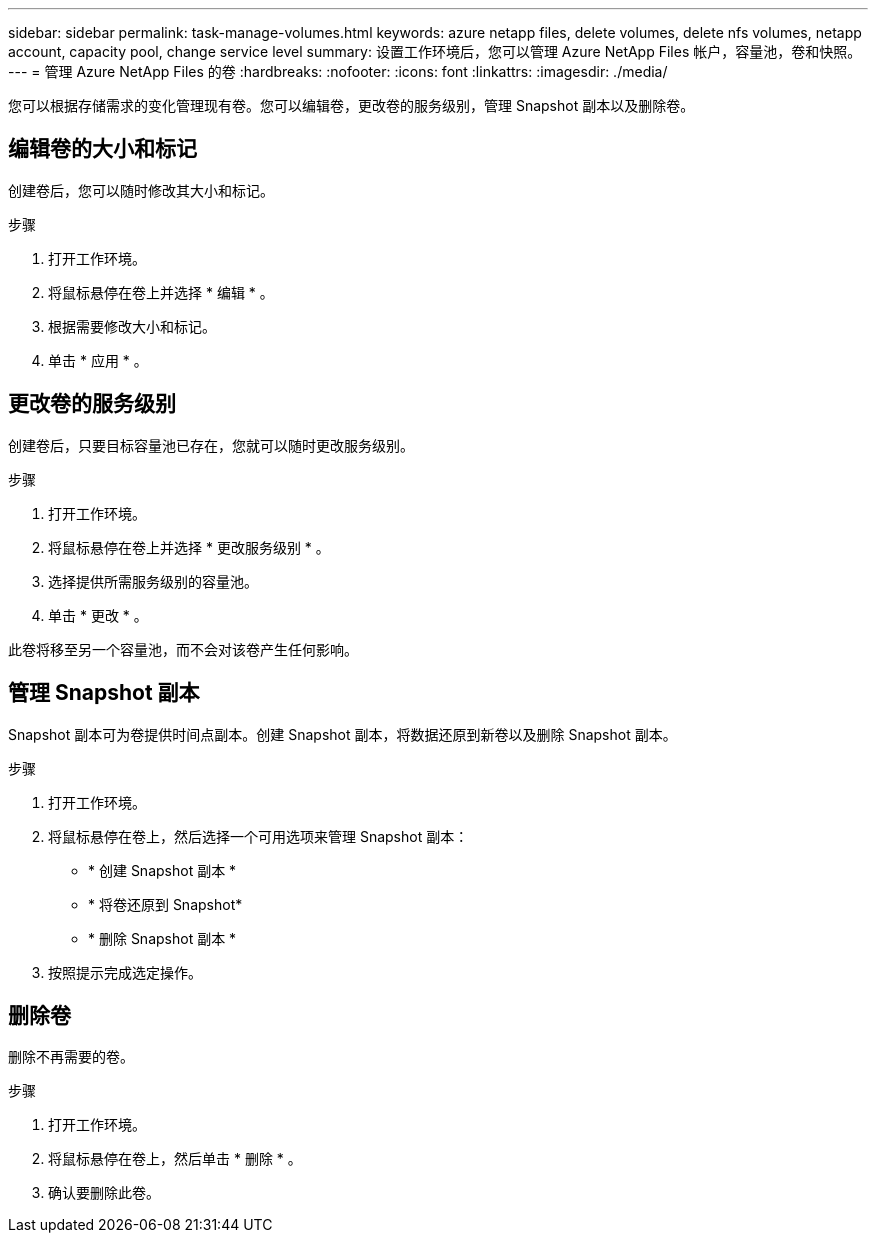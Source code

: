 ---
sidebar: sidebar 
permalink: task-manage-volumes.html 
keywords: azure netapp files, delete volumes, delete nfs volumes, netapp account, capacity pool, change service level 
summary: 设置工作环境后，您可以管理 Azure NetApp Files 帐户，容量池，卷和快照。 
---
= 管理 Azure NetApp Files 的卷
:hardbreaks:
:nofooter: 
:icons: font
:linkattrs: 
:imagesdir: ./media/


[role="lead"]
您可以根据存储需求的变化管理现有卷。您可以编辑卷，更改卷的服务级别，管理 Snapshot 副本以及删除卷。



== 编辑卷的大小和标记

创建卷后，您可以随时修改其大小和标记。

.步骤
. 打开工作环境。
. 将鼠标悬停在卷上并选择 * 编辑 * 。
. 根据需要修改大小和标记。
. 单击 * 应用 * 。




== 更改卷的服务级别

创建卷后，只要目标容量池已存在，您就可以随时更改服务级别。

.步骤
. 打开工作环境。
. 将鼠标悬停在卷上并选择 * 更改服务级别 * 。
. 选择提供所需服务级别的容量池。
. 单击 * 更改 * 。


此卷将移至另一个容量池，而不会对该卷产生任何影响。



== 管理 Snapshot 副本

Snapshot 副本可为卷提供时间点副本。创建 Snapshot 副本，将数据还原到新卷以及删除 Snapshot 副本。

.步骤
. 打开工作环境。
. 将鼠标悬停在卷上，然后选择一个可用选项来管理 Snapshot 副本：
+
** * 创建 Snapshot 副本 *
** * 将卷还原到 Snapshot*
** * 删除 Snapshot 副本 *


. 按照提示完成选定操作。




== 删除卷

删除不再需要的卷。

.步骤
. 打开工作环境。
. 将鼠标悬停在卷上，然后单击 * 删除 * 。
. 确认要删除此卷。

